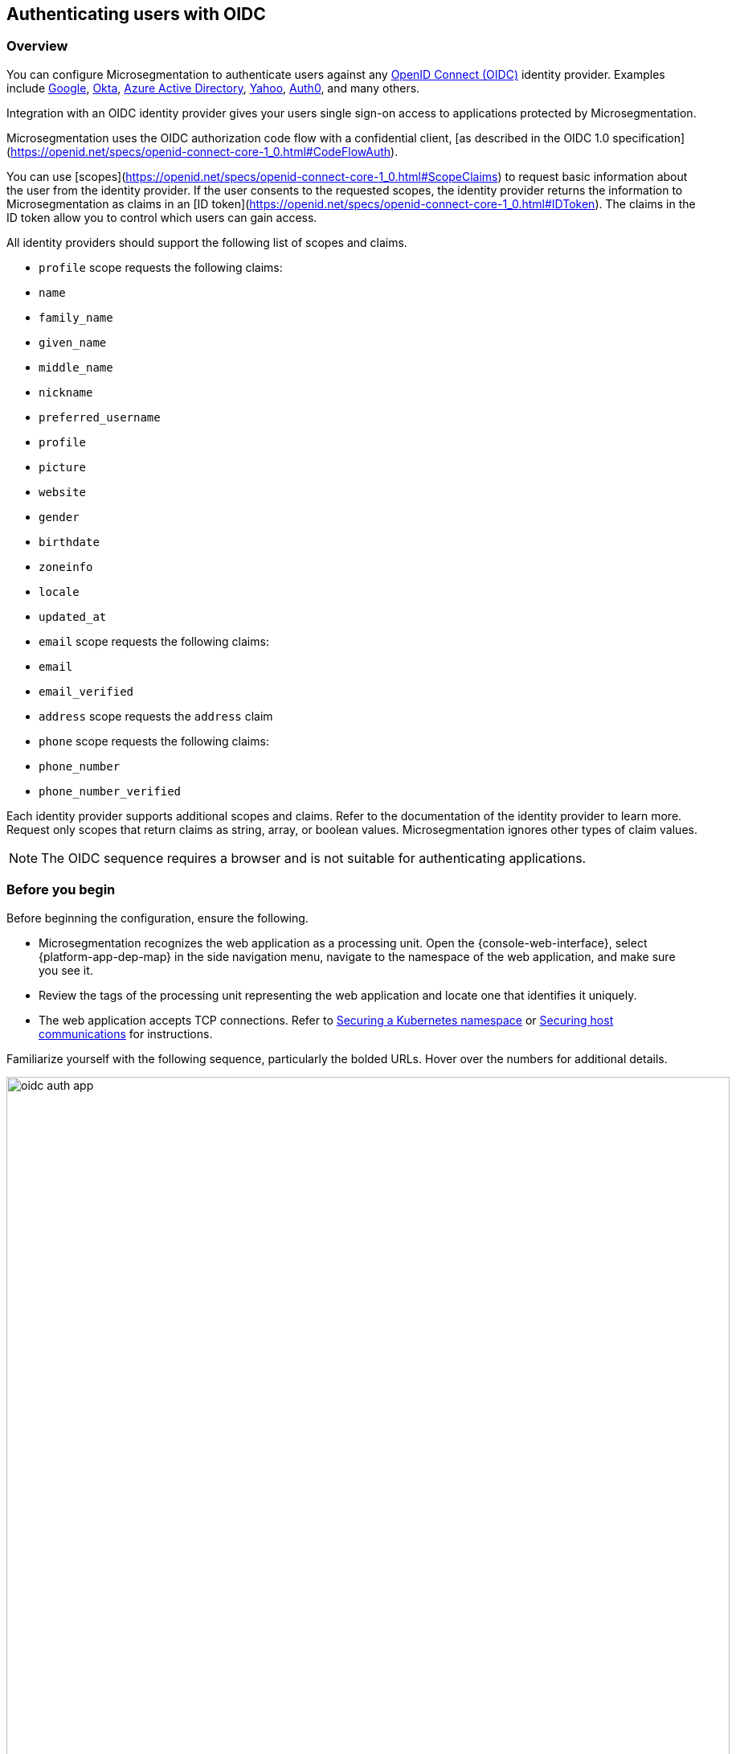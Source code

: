 == Authenticating users with OIDC

//'''
//
//title: Authenticating users with OIDC
//type: single
//url: "/saas/secure/oidc/"
//weight: 60
//menu:
//  saas:
//    parent: "secure"
//    identifier: "app-oidc"
//canonical: https://docs.aporeto.com/saas/setup/idp/app/
//aliases: [
//  "/saas/setup/idp/app/"
//]
//
//'''

=== Overview

You can configure Microsegmentation to authenticate users against any https://openid.net/connect/[OpenID Connect (OIDC)] identity provider.
Examples include https://developers.google.com/identity/protocols/OpenIDConnect[Google], https://developer.okta.com/[Okta], https://docs.microsoft.com/en-us/azure/active-directory/develop/v1-protocols-openid-connect-code[Azure Active Directory], https://developer.yahoo.com/oauth2/guide/openid_connect/[Yahoo], https://auth0.com/[Auth0], and many others.

Integration with an OIDC identity provider gives your users single sign-on access to applications protected by Microsegmentation.


Microsegmentation uses the OIDC authorization code flow with a confidential client, [as described in the OIDC 1.0 specification](https://openid.net/specs/openid-connect-core-1_0.html#CodeFlowAuth).

You can use [scopes](https://openid.net/specs/openid-connect-core-1_0.html#ScopeClaims) to request basic information about the user from the identity provider.
If the user consents to the requested scopes, the identity provider returns the information to Microsegmentation as claims in an [ID token](https://openid.net/specs/openid-connect-core-1_0.html#IDToken).
The claims in the ID token allow you to control which users can gain access.

All identity providers should support the following list of scopes and claims.

- `profile` scope requests the following claims:
  - `name`
  - `family_name`
  - `given_name`
  - `middle_name`
  - `nickname`
  - `preferred_username`
  - `profile`
  - `picture`
  - `website`
  - `gender`
  - `birthdate`
  - `zoneinfo`
  - `locale`
  - `updated_at`

- `email` scope requests the following claims:
  -  `email`
  - `email_verified`

- `address` scope requests the `address` claim

- `phone` scope requests the following claims:
  - `phone_number`
  - `phone_number_verified`

Each identity provider supports additional scopes and claims.
Refer to the documentation of the identity provider to learn more.
Request only scopes that return claims as string, array, or boolean values.
Microsegmentation ignores other types of claim values.

[NOTE]
====
The OIDC sequence requires a browser and is not suitable for authenticating applications.
====

=== Before you begin

Before beginning the configuration, ensure the following.

* Microsegmentation recognizes the web application as a processing unit.
Open the {console-web-interface}, select {platform-app-dep-map} in the side navigation menu, navigate to the namespace of the web application, and make sure you see it.
* Review the tags of the processing unit representing the web application and locate one that identifies it uniquely.
* The web application accepts TCP connections.
Refer to xref:k8s.adoc[Securing a Kubernetes namespace] or xref:hosts.adoc[Securing host communications] for instructions.

Familiarize yourself with the following sequence, particularly the bolded URLs.
Hover over the numbers for additional details.

image::oidc-auth-app.png[width=900]

In the examples below, we use:

* Google's Hipster Shop, secured according to the instructions in xref:k8s.adoc[Securing a Kubernetes namespace], and assigned the domain `microseg-website.com`
* A user with the email `+bjoliet@email.com+`

=== Adding your app to the identity provider

While OIDC is a standard, each identity provider provides a different web interface.
This section guides you through the setup at a high level.

[NOTE]
====
Many identity providers orient their offerings towards developers.
Good news!
With Microsegmentation, you won't need to write any code to integrate with the identity provider.
====

* *Web application*: Identity providers often support a variety of application types.
If prompted, select web application.
* *Callback URL*: Sometimes referred to as a login redirect URI.
Append `aporeto/oidc/callback` to the fully qualified domain name of your web application.
For example, if users reach the application at `+https://microseg-website.com+` or `+http://microseg-website.com+`, the callback URL would be `+https://microseg-website.com/aporeto/oidc/callback+`
 ** A domain name is required.
You should obtain a domain name if you do not have one already.
If you cannot obtain a domain name, you can try appending `.xip.io` or `.nip.io` to its public IP address.
However, these services can be flaky and increase the chance of errors.
Example: `+https://35.193.206.162.xip.io+`
 ** Prefix the domain name with `https` even if the application does not currently use TLS.
The enforcer will manage the encryption.
 ** If you've exposed the application on a port other than 443, specify the port.
Example: `+https://microseg-website.com:1443/aporeto/oidc/callback+`
* *Scopes*: Though the enforcer sends the desired scopes in its request, some identity providers may ask you to identify the scopes during the configuration.
If requested, supply the scopes to the identity providers.

Once you have added your application to the identity provider, it should give you a client ID and a client secret.
Paste these values into `CLIENT_ID` and `CLIENT_SECRET` environment variables.

[,console]
----
export CLIENT_ID="0oannpib3fQEeUWzD4x6"
echo $CLIENT_ID

export CLIENT_SECRET="qcnc1ZFABmwmFwFZD_BAffNRFUn5aYQhvrx4XsxU"
echo $CLIENT_SECRET
----

[.task]
=== Confirming the identity provider's discovery endpoint

The OIDC specification does not require a https://openid.net/specs/openid-connect-discovery-1_0.html#IssuerDiscovery[discovery endpoint] but Microsegmentation does.
Most identity providers offer one.
Confirm that your identity provider supports it as follows.

[.procedure]
. Obtain the identity provider's address. Your identity provider should make this value easy to obtain, but we provide some tips below.
+
|===
| Provider | Example | Discussion

| Auth0
| `+https://dev-bzp6k6-2.auth0.com/+`
| --

| Azure Active Directory
| `+https://sts.windows.net/cd629cb5-2826-4126-82fd-3f2df5f5bc7b/+`
| Append your https://techcommunity.microsoft.com/t5/Office-365/How-do-you-find-the-tenant-ID/td-p/89018[tenant ID] to `+https://sts.windows.net/+`

| Google
| `+https://accounts.google.com+`
| All clients use the same path.

| Okta
| `+https://dev-289699.okta.com/oauth2/default+`
| The base URL is the same as the path in your browser when you access your account, without the `-admin` string. For example, if I access my Okta account at `+https://dev-289699-admin.okta.com+`, my base URL is `+https://dev-289699.okta.com+`. Append `/oauth2` to the base URL. Then append the ID of your authorization server. If you have an Okta developer account, the ID is probably `/default`
|===

. Set an `IDP_URL` environment variable containing the identity provider's URL.
An example follows.
+
[,console]
----
 export IDP_URL=https://dev-289699.okta.com/oauth2/default
----

. Set an environment variable containing just the domain name of the identity provider.
An example follows.
+
[,console]
----
 export IDP_DOMAIN=dev-289699.okta.com
----

. Confirm that your identity provider supports the discovery endpoint by issuing the following command.
It should return the JSON details of the OIDC configuration.
+
[,console]
----
 curl $IDP_URL/.well-known/openid-configuration
----
+
[TIP]
====
If you don't have curl installed, try replacing `curl` with `wget`.
====

[.task]
=== Identifying your web application

[.procedure]
. In the {console-web-interface}, navigate to the namespace of the processing unit that represents the web application.
Take a few moments to review its metadata.
Determine the tag that you'd like to use to identify it.

. Set a `PU_TAG` environment variable containing the Microsegmentation tag that identifies the web application.
In the following example, we use the tag we used in the Hipster Shop tutorial.
+
[,console]
----
 export PU_TAG="app=frontend"
----

[.task]
=== Allowing the web application to initiate connections with the identity provider

[.procedure]
. Set an `ENFORCER_NS` environment variable containing the Microsegmentation namespace of the enforcer for your application.
This will be a grandchild-level namespace, either the namespace of your cluster or your host.
+
[,console]
----
 export ENFORCER_NS=/acme/aws-dev/k8s-cluster
----

. Use the following command to create an external network representing your identity provider.
+
[,console]
----
 cat <<EOF | apoctl api create externalnetwork -n $ENFORCER_NS -f -
 name: idp
 entries:
 - $IDP_DOMAIN
 associatedTags:
 - externalnetwork:name=idp
 propagate: true
 EOF
----

. Use the following command to create a network ruleset allowing your application to connect to the identity provider.
+
[,console]
----
 cat <<EOF | apoctl api create networkrulesetpolicy -n $ENFORCER_NS -f -
 name: allow-app-to-idp
 subject:
 - - \$identity=processingunit
   - "$PU_TAG"
 outgoingRules:
 - action: Allow
   object:
   - - externalnetwork:name=idp
   protocolPorts:
   - tcp/443
 propagate: true
 EOF
----

. The enforcer must be able to reach the identity provider's discovery endpoint.
SSH into the enforcer host or one of the cluster nodes and execute the commands from the previous section.
+
[,console]
----
 export IDP_URL=<identity-provider-url>
 curl $IDP_URL/.well-known/openid-configuration
----
+
It should return the details of your OIDC configuration in JSON form.

[.task]
=== Defining the HTTP resource

Next, we need to create an HTTP resource spec describing the kinds of requests your app will accept and the claims that must be in the user's token.

[.procedure]
. Determine how you want to identify the users that should be allowed to access your app.
You request information about the user from the identity provider (scope) and it returns that information as a claim.
The claim becomes a xref:../concepts/tags-and-identity.adoc[Microsegmentation tag].
+
[cols="1,1,1,1]
|===
|Identity provider | Scope requested | Example claim value | Microsegmentation tag

|all 
|`+email+`
|`+bjoliet@email.com+`
|`+email=bjoliet@email.com+`

|https://developers.google.com/identity/protocols/OpenIDConnect#hd-param[Google]
|`+hd+`
|`+example.com+`
|`+hd=example.com+`
|===
+
[TIP]
====
Microsegmentation supports logical expressions, allowing you to use multiple tags to identify users.
====

. Set a `USER_TAG` environment variable containing the Microsegmentation tag that identifies the allowed users.
+
[,console]
----
 export USER_TAG="email=bjoliet@email.com"
 echo $USER_TAG
----

. Use the following command to create an HTTP resource spec that restricts access to the specified user.
+
This spec allows `GET` requests to any resource in your web application (`/*`).
You can optionally add additional methods or allow access only to certain endpoints.
+
[,console]
----
 cat <<EOF | apoctl api create httpresourcespec -n $ENFORCER_NS -f -
 name: nginx
 endpoints:
 - URI: /*
   methods:
   - GET
   public: false
   allowedScopes:
   - - $USER_TAG
 associatedTags:
 - httpresourcespec:name=private-app
 propagate: true
 EOF
----

[.task]
=== Defining the service

[.procedure]
. Create a `USER_PORT` environment variable to store the port used to access the web application.
+
We recommend using `443`.
Otherwise, users will have to manually specify the port when they access your app.
+
[,console]
----
 export USER_PORT=443
----
+
[TIP]
====
If your web application is running in Kubernetes, ensure that the `port` in its service definition has the value `443`.
You can open the service for editing via `kubectl edit services <your-service-name>` and modify the `port` to `443` if necessary.
====

. Create a `APP_PORT` environment variable containing the port that your web application is listening on.
+
In Linux service deployments this is simply the port of the process.
In container deployments this is the internal port of the container.
If your web application is running in Kubernetes, this corresponds to the `targetPort` in its service definition.
+
[,console]
----
 export APP_PORT=80
----

. Create an `APP_DOMAIN` environment variable containing the domain name that people use to access your web application.
+
[,console]
----
 export APP_DOMAIN=microseg-website.com
----

. Create a `APP_URL` environment variable containing the full URL of your web application.
+
[,console]
----
 export APP_URL=https://microseg-website.com
----

. Next, create a service definition.
+
In the following example, we use `private-app` as the `name` of the service definition and we also add a Microsegmentation tag `service:name=private-app`.
We request the `email` and `openid` scopes.
You should change these values to fit your circumstances.
+
[,console]
----
 cat <<EOF | apoctl api create service -n $ENFORCER_NS -f -
 name: private-app
 authorizationType: OIDC
 OIDCClientID: $CLIENT_ID
 OIDCClientSecret: $CLIENT_SECRET
 OIDCProviderURL: $IDP_URL
 OIDCCallbackURL: $APP_URL
 OIDCScopes:
 - email
 - openid
 hosts:
 - $APP_DOMAIN
 port: $APP_PORT
 exposedPort: $USER_PORT
 selectors:
 - - $PU_TAG
   - \$identity=processingunit
 associatedTags:
 - service:name=nginx
 type: HTTP
 exposedAPIs:
 - - httpresourcespec:name=private-app
 propagate: true
 EOF
----
+
[TIP]
====
If the identity provider supports https://openid.net/specs/openid-connect-core-1_0.html#OfflineAccess[refresh tokens] and you would like to enable this feature, add the `offline_access` scope.
====

[.task]
=== Logging in as a user to verify

[.procedure]
. Open a new browser tab or private window.

. Type the path to the application.
+
Example: `+https://microseg-website.com+`

. Click through the warnings to accept the certificate from the enforcer.

. The OIDC provider should pop up a browser window or tab requesting your login credentials.

. After authenticating to the OIDC provider, you should see the welcome page of the application.

. Open the {console-web-interface}, select {platform-app-dep-map} in the side navigation menu, and navigate to the namespace of the web application.

. Click to view the details of the successful flows, as shown below.
+
image::oidc-app.gif[Success OIDC]

=== Troubleshooting

Use `apoctl` to collect logs from the enforcer.
See xref:../troubleshoot/enforcer.adoc[Troubleshooting enforcer].

